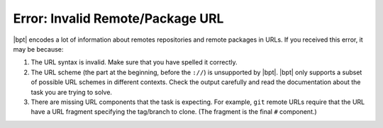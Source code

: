 Error: Invalid Remote/Package URL
#################################

|bpt| encodes a lot of information about remotes repositories and remote
packages in URLs. If you received this error, it may be because:

1. The URL syntax is invalid. Make sure that you have spelled it correctly.
2. The URL scheme (the part at the beginning, before the ``://``) is unsupported
   by |bpt|. |bpt| only supports a subset of possible URL schemes in
   different contexts. Check the output carefully and read the documentation
   about the task you are trying to solve.
3. There are missing URL components that the task is expecting. For example,
   ``git`` remote URLs require that the URL have a URL fragment specifying the
   tag/branch to clone. (The fragment is the final ``#`` component.)
